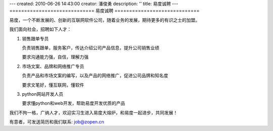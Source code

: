 ---
created: 2010-06-26 14:43:00
creator: 潘俊勇
description: ''
title: 易度诚聘
---
=============================
易度诚聘
=============================

易度，一个不断发展的、创新的互联网软件公司，随着业务的发展，期待更多的有识之士的加盟。

我们面向社会，招聘如下人才：

1. 销售跟单专员

   负责销售跟单，服务客户，传达介绍公司产品信息，提升公司销售业绩

   要求沟通能力强，自信，理解力强

2. 市场文案、品牌和网络推广专员

   负责产品和市场文案的编写，以及产品的网络推广，促进公司品牌和知名度

   要求文笔好，懂互联网，懂软件

3. python网站开发人员

   要求懂python和web开发，帮助易度开发优质的产品

我们不拘一格，广纳人才，欢迎实习生进入易度大熔炉，和易度一起进步，共同发展！

有意者，可发送简历和我们联系: job@zopen.cn

